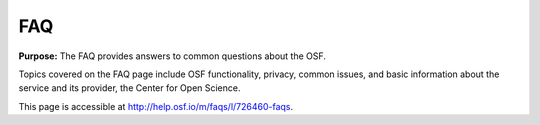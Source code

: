 .. _faq:

FAQ
***

**Purpose:** The FAQ provides answers to common questions about the OSF.

Topics covered on the FAQ page include OSF functionality, privacy, common issues, and basic information about the service and its provider, the Center for Open Science.

This page is accessible at http://help.osf.io/m/faqs/l/726460-faqs.
